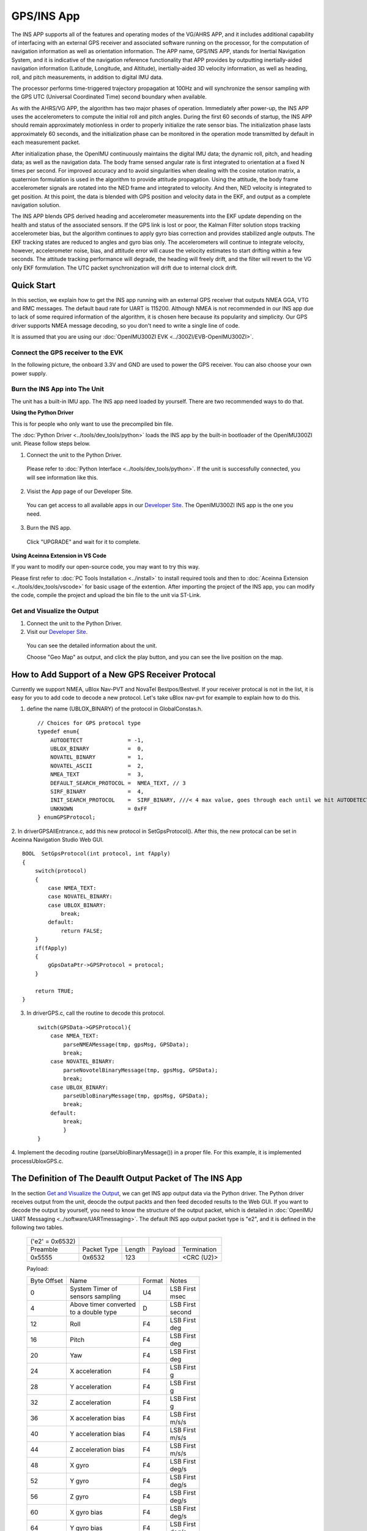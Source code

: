 
GPS/INS App
===========

The INS APP supports all of the features and operating modes of the
VG/AHRS APP, and it includes additional capability of interfacing
with an external GPS receiver and associated software running on the
processor, for the computation of navigation information as well as
orientation information. The APP name, GPS/INS APP, stands for Inertial
Navigation System, and it is indicative of the navigation reference
functionality that APP provides by outputting inertially-aided
navigation information (Latitude, Longitude, and Altitude),
inertially-aided 3D velocity information, as well as heading, roll,
and pitch measurements, in addition to digital IMU data.

The processor performs time-triggered trajectory propagation at 100Hz
and will synchronize the sensor sampling with the GPS UTC (Universal
Coordinated Time) second boundary when available.

As with the AHRS/VG APP, the algorithm has two major phases of
operation. Immediately after power-up, the INS APP uses the
accelerometers to compute the initial roll and pitch angles. 
During the first 60 seconds of startup, the INS APP should
remain approximately motionless in order to properly initialize the rate
sensor bias. The initialization phase lasts approximately 60 seconds,
and the initialization phase can be monitored in the operation mode
transmitted by default in each measurement packet.

After initialization phase, the OpenIMU continuously maintains the digital
IMU data; the dynamic roll, pitch, and heading data; as well as the
navigation data. The body frame sensed angular rate is first integrated to
orientation at a fixed N times per second. For improved accuracy and to avoid
singularities when dealing with the cosine rotation matrix, a quaternion
formulation is used in the algorithm to provide attitude propagation.
Using the attitude, the body frame accelerometer signals are rotated into the NED frame and
integrated to velocity. And then, NED velocity is integrated to get position.
At this point, the data is blended with GPS
position and velocity data in the EKF, and output as a complete navigation solution.

The INS APP blends GPS derived heading and accelerometer measurements
into the EKF update depending on the health and status of the associated
sensors. If the GPS link is lost or poor, the Kalman Filter solution
stops tracking accelerometer bias, but the algorithm continues to apply
gyro bias correction and provides stabilized angle outputs. The EKF
tracking states are reduced to angles and gyro bias only. The
accelerometers will continue to integrate velocity, however,
accelerometer noise, bias, and attitude error will cause the velocity
estimates to start drifting within a few seconds. The attitude tracking
performance will degrade, the heading will freely drift, and the filter
will revert to the VG only EKF formulation. The UTC packet
synchronization will drift due to internal clock drift.

Quick Start
-----------

In this section, we explain how to get the INS app running with an external GPS receiver that
outputs NMEA GGA, VTG and RMC messages. The default baud rate for UART is 115200. Although NMEA is not recommended in our INS app due to
lack of some required information of the algorithm, it is chosen here because its popularity and simplicity.
Our GPS driver supports NMEA message decoding, so you don't need to write a single line of code.

It is assumed that you are using our :doc:`OpenIMU300ZI EVK <../300ZI/EVB-OpenIMU300ZI>`.

Connect the GPS receiver to the EVK
^^^^^^^^^^^^^^^^^^^^^^^^^^^^^^^^^^^

In the following picture, the onboard 3.3V and GND are used to power the GPS receiver. 
You can also choose your own power supply.

.. image:: ../media/gps-receiver-connection.jpg


Burn the INS App into The Unit
^^^^^^^^^^^^^^^^^^^^^^^^^^^^^^

The unit has a built-in IMU app. The INS app need loaded by yourself. There are two recommended ways to do that.

**Using the Python Driver**

This is for people who only want to use the precompiled bin file.

The :doc:`Python Driver <../tools/dev_tools/python>` loads the INS app by the built-in bootloader of the OpenIMU300ZI unit.
Please follow steps below.

1. Connect the unit to the Python Driver.

  Please refer to :doc:`Python Interface <../tools/dev_tools/python>`. If the unit is successfully connected, you will see information like this.

  .. image:: ../media/connected_to_python_driver.png

2. Visist the App page of our Developer Site.

  You can get access to all available apps in our `Developer Site <https://developers.aceinna.com/code/apps>`_.
  The OpenIMU300ZI INS app is the one you need.

    .. image:: ../media/ins-app-fig-300.png


3. Burn the INS app.

  Click "UPGRADE" and wait for it to complete.

    .. image:: ../media/ins-app-upgrade-fig-300.png


**Using Aceinna Extension in VS Code**

If you want to modify our open-source code, you may want to try this way.

Please first refer to :doc:`PC Tools Installation <../install>` to install required tools and
then to :doc:`Aceinna Extension <../tools/dev_tools/vscode>` for basic usage of the extention. After importing
the project of the INS app, you can modify the code, compile the project and upload the bin file to
the unit via ST-Link.

.. image:: ../media/import-ins-app.png


Get and Visualize the Output
^^^^^^^^^^^^^^^^^^^^^^^^^^^^

1. Connect the unit to the Python Driver.

2. Visit our `Developer Site <https://developers.aceinna.com/devices/record-next>`_.
  
  You can see the detailed information about the unit.

  .. image:: ../media/webgui-ins-connected.png

  
  Choose "Geo Map" as output, and click the play button, and you can see the live position on the map.

  .. image:: ../media/webgui-geomap-play.png


How to Add Support of a New GPS Receiver Protocal
-------------------------------------------------

Currently we support NMEA, uBlox Nav-PVT and NovaTel Bestpos/Bestvel. If your receiver protocal is not in the list,
it is easy for you to add code to decode a new protocol. Let's take uBlox nav-pvt for example to explain how to do this.

1. define the name (UBLOX_BINARY) of the protocol in GlobalConstas.h. ::

    // Choices for GPS protocol type
    typedef enum{
        AUTODETECT              = -1,
        UBLOX_BINARY            =  0,
        NOVATEL_BINARY          =  1,
        NOVATEL_ASCII           =  2,
        NMEA_TEXT               =  3,
        DEFAULT_SEARCH_PROTOCOL =  NMEA_TEXT, // 3
        SIRF_BINARY             =  4,
        INIT_SEARCH_PROTOCOL    =  SIRF_BINARY, ///< 4 max value, goes through each until we hit AUTODETECT
        UNKNOWN                 = 0xFF
    } enumGPSProtocol;

2. In driverGPSAllEntrance.c, add this new protocol in SetGpsProtocol(). After this, the new protocal can be set
in Aceinna Navigation Studio Web GUI. ::

    BOOL  SetGpsProtocol(int protocol, int fApply)
    {
        switch(protocol)
        {
            case NMEA_TEXT:
            case NOVATEL_BINARY:
            case UBLOX_BINARY:
                break;
            default:
                return FALSE;
        }
        if(fApply)
        {
            gGpsDataPtr->GPSProtocol = protocol;
        }

        return TRUE;
    }

3. In driverGPS.c, call the routine to decode this protocol. ::

    switch(GPSData->GPSProtocol){
        case NMEA_TEXT: 
            parseNMEAMessage(tmp, gpsMsg, GPSData);
            break; 
        case NOVATEL_BINARY:
            parseNovotelBinaryMessage(tmp, gpsMsg, GPSData);
            break;
        case UBLOX_BINARY:
            parseUbloBinaryMessage(tmp, gpsMsg, GPSData);
            break;
        default:
            break;
            }
    }

4. Implement the decoding routine (parseUbloBinaryMessage()) in a proper file. For this example,
it is implemented processUbloxGPS.c.


The Definition of The Deaulft Output Packet of The INS App
-----------------------------------------------------------

In the section `Get and Visualize the Output`_, we can get INS app output data via the Python driver.
The Python driver receives output from the unit, deocde the output packts and then feed decoded results to the Web GUI.
If you want to decode the output by yourself, you need to know the structure of the output packet, which
is detailed in :doc:`OpenIMU UART Messaging <../software/UARTmessaging>`.
The default INS app output packet type is "e2", and it is defined in the following two tables.

    +----------------------+-------------+--------+----------------+-------------+
    |   ('e2' = 0x6532)    |             |        |                |             |
    +----------------------+-------------+--------+----------------+-------------+
    | Preamble             | Packet Type | Length | Payload        | Termination |
    +----------------------+-------------+--------+----------------+-------------+
    | 0x5555               | 0x6532      |  123   |                | <CRC (U2)>  |
    +----------------------+-------------+--------+----------------+-------------+

    Payload:

    +-----------+--------------------------+-----------+-----------+
    | Byte      | Name                     | Format    | Notes     |
    | Offset    |                          |           |           |
    +-----------+--------------------------+-----------+-----------+
    | 0         || System Timer of         | U4        || LSB First|
    |           || sensors sampling        |           || msec     |
    +-----------+--------------------------+-----------+-----------+
    |  4        || Above timer converted   | D         || LSB First|
    |           || to a double type        |           || second   |
    +-----------+--------------------------+-----------+-----------+
    |  12       | Roll                     | F4        || LSB First|
    |           |                          |           || deg      |
    +-----------+--------------------------+-----------+-----------+
    |  16       | Pitch                    | F4        || LSB First|
    |           |                          |           || deg      |
    +-----------+--------------------------+-----------+-----------+
    |  20       | Yaw                      | F4        || LSB First|
    |           |                          |           || deg      |
    +-----------+--------------------------+-----------+-----------+
    |  24       | X acceleration           | F4        || LSB First|
    |           |                          |           || g        |
    +-----------+--------------------------+-----------+-----------+
    |  28       | Y acceleration           | F4        || LSB First|
    |           |                          |           || g        |
    +-----------+--------------------------+-----------+-----------+
    |  32       | Z acceleration           | F4        || LSB First|
    |           |                          |           || g        |
    +-----------+--------------------------+-----------+-----------+
    |  36       | X acceleration bias      | F4        || LSB First|
    |           |                          |           || m/s/s    |
    +-----------+--------------------------+-----------+-----------+
    |  40       | Y acceleration bias      | F4        || LSB First|
    |           |                          |           || m/s/s    |
    +-----------+--------------------------+-----------+-----------+
    |  44       | Z acceleration bias      | F4        || LSB First|
    |           |                          |           || m/s/s    |
    +-----------+--------------------------+-----------+-----------+
    |  48       | X gyro                   | F4        || LSB First|
    |           |                          |           || deg/s    |
    +-----------+--------------------------+-----------+-----------+
    |  52       | Y gyro                   | F4        || LSB First|
    |           |                          |           || deg/s    |
    +-----------+--------------------------+-----------+-----------+
    |  56       | Z gyro                   | F4        || LSB First|
    |           |                          |           || deg/s    |
    +-----------+--------------------------+-----------+-----------+
    |  60       | X gyro bias              | F4        || LSB First|
    |           |                          |           || deg/s    |
    +-----------+--------------------------+-----------+-----------+
    |  64       | Y gyro bias              | F4        || LSB First|
    |           |                          |           || deg/s    |
    +-----------+--------------------------+-----------+-----------+
    |  68       | Z gyro bias              | F4        || LSB First|
    |           |                          |           || deg/s    |
    +-----------+--------------------------+-----------+-----------+
    |  72       | North velocity           | F4        || LSB First|
    |           |                          |           || m/s      |
    +-----------+--------------------------+-----------+-----------+
    |  76       | East velocity            | F4        || LSB First|
    |           |                          |           || m/s      |
    +-----------+--------------------------+-----------+-----------+
    |  80       | Downward velocity        | F4        || LSB First|
    |           |                          |           || m/s      |
    +-----------+--------------------------+-----------+-----------+
    |  84       | X magnetometer           | F4        || LSB First|
    |           |                          |           || Gauss    |
    +-----------+--------------------------+-----------+-----------+
    |  88       | Y magnetometer           | F4        || LSB First|
    |           |                          |           || Gauss    |
    +-----------+--------------------------+-----------+-----------+
    |  92       | Z magnetometer           | F4        || LSB First|
    |           |                          |           || Gauss    |
    +-----------+--------------------------+-----------+-----------+
    |  96       | Latitude                 | D         || LSB First|
    |           |                          |           || deg      |
    +-----------+--------------------------+-----------+-----------+
    |  104      | Longitude                | D         || LSB First|
    |           |                          |           || deg      |
    +-----------+--------------------------+-----------+-----------+
    |  112      | Altitude                 | D         || LSB First|
    |           |                          |           || m        |
    +-----------+--------------------------+-----------+-----------+
    |  120      | Operation mode [1]_      | U1        | LSB First |
    |           |                          |           |           |
    +-----------+--------------------------+-----------+-----------+
    |  121      | Linear accel switch [2]_ | U1        | LSB First |
    |           |                          |           |           |
    +-----------+--------------------------+-----------+-----------+
    |  122      | Turn switch [3]_         | U1        | LSB First |
    |           |                          |           |           |
    +-----------+--------------------------+-----------+-----------+
    
.. [1] Operation mode of the algorithm. 0 for waiting for the system to stabilize, 1 for initializing attitude,
        2 and 3 for VG/AHRS mode, and 4 for INS mode. Please refer to the source code for details.
.. [2] 0 if linear acceleration is detected, 1 if no linear acceleration. Please refer to the source code for details.
.. [3] Indicate if the filtered yaw rate exceeds the turn switch threshold. 1 yes, 0 no. Please refer to the source code for details.


Synchronization to One PPS GPS Signal
--------------------------------------

The OpenIMU300 has the ability to synchronize a One PPS signal provided by the GPS receiver.  The first step in the process is to 
connect the signal to the correct input pin on the OpenIMU300.  In this case, Pin 2 serves as the input as described in 
`Connector Pinout <../300ZI/pinout.html#connector-pinout-including-gps-sensor-interface>`__.

See `synchronization to external clock signals <../hw_sw_interface/synchronization.html#synchronization-to-external-clock-signals>`__
for more information on how to use the 1 PPS synchronization signal.


About the GNSS/INS Fusion Algorithm
-----------------------------------

In the INS app, an 16-state extended Kalman filter is implemented to process measurements from a GPS receiver and an IMU unit.
If you want to know more details about the algorithm, please refer to :doc:`EKF Algorithm <../algorithms>`. 

  
.. note::

    If you have any question, please search or post a new topic on `Aceinna Forum <https://forum.aceinna.com>`_.

.. contents:: Contents
    :local:


